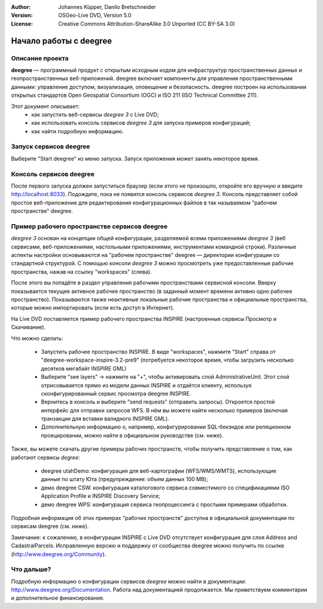 :Author: Johannes Küpper, Danilo Bretschneider
:Version: OSGeo-Live DVD, Version 5.0
:License: Creative Commons Attribution-ShareAlike 3.0 Unported  (CC BY-SA 3.0)

.. image:: ../../images/project_logos/logo-deegree.png
  :scale: 100 %
  :alt: логотип проекта
  :align: right
  :target: http://www.deegree.org

********************************************************************************
Начало работы с deegree
********************************************************************************

Описание проекта
================================================================================

**deegree** — программный продукт с открытым исходным кодом для инфраструктур пространственных данных и геопространственных веб-приложений. deegree включает компоненты для управления пространственными данными: управление доступом, визуализация, оповещение и безопасность. deegree построен на использовании открытых стандартов Open Geospatial Consortium (OGC) и ISO 211 (ISO Technical Committee 211).

Этот документ описывает:
   * как запустить веб-сервисы *deegree 3* с Live DVD;
   * как использовать консоль сервисов *deegree 3* для запуска примеров конфигураций;
   * как найти подробную информацию.


Запуск сервисов deegree
================================================================================

Выберите "Start deegree" из меню запуска.
Запуск приложения может занять некоторое время.


Консоль сервисов deegree
================================================================================

После первого запуска должен запуститься браузер (если этого не произошло, откройте его вручную и введите http://localhost:8033). Подождите, пока не появится консоль сервисов *deegree 3*. Консоль представляет собой простое веб-приложение для редактирования конфигурационных файлов в так называемом "рабочем пространстве" deegree.


Пример рабочего пространстве сервисов deegree
================================================================================

*deegree 3* основан на концепции общей конфигурации, разделяемой всеми приложениями *deegree 3* (веб сервисами, веб-приложениями, настольными приложениями, инструментами командной строки). Различные аспекты настройки основываются на "рабочем пространстве" deegree — директории конфигурации со стандартной структурой. С помощью консоли *deegree 3* можно просмотреть уже предоставленные рабочие пространства, нажав на ссылку "workspaces" (слева).

После этого вы попадёте в раздел управления рабочими пространствами сервисной консоли. Вверху показывается текущее активное рабочее пространство (в заданный момент времени активно одно рабочее пространство). Показываются также неактивные локальные рабочие пространства и официальные пространства, которые можно импортировать (если есть доступ в Интернет).

На Live DVD поставляется пример рабочего пространства INSPIRE (настроенные сервисы Просмотр и Скачивание). 

Что можно сделать:

 * Запустить рабочее пространство INSPIRE. В виде "workspaces", нажмите "Start" справа от "deegree-workspace-inspire-3.2-pre9" (потребуется некоторое время, чтобы загрузить несколько десятков мегабайт INSPIRE GML)
 * Выберите "see layers" -> нажмите на "+", чтобы активировать слой AdministrativeUnit. Этот слой отрисовывается прямо из модели данных INSPIRE и отдаётся клиенту, используя сконфигурированный сервис просмотра deegree INSPIRE.
 * Вернитесь в консоль и выберите "send requests" (отправить запросы). Откроется простой интерфейс для отправки запросов WFS. В нём вы можете найти несколько примеров (включая транзакции для вставки валидного INSPIRE GML).
 * Дополнительную информацию о, например, конфигурировании SQL-бекэндов или реляционном проецировании, можно найти в официальном руководстве (см. ниже).

Также, вы можете скачать другие примеры рабочих пространств, чтобы получить представление о том, как работают сервисы *degree*:

  * deegree utahDemo: конфигурация для веб-картографии (WFS/WMS/WMTS), использующие данные по штату Юта (предупреждение: объем данных 100 MB);
  * демо deegree CSW: конфигурация каталогового сервиса совместимого со спецификациями ISO Application Profile и INSPIRE Discovery Service;
  * демо deegree WPS: конфигурация сервиса геопроцессинга с простыми примерами обработки.

Подробная информация об этих примерах "рабочих пространств" доступна в официальной документации по сервисам deegree (см. ниже).

Замечание: к сожалению, в конфигурации INSPIRE с Live DVD отсутствует конфигурация для слоя Address and CadastralParcels. Исправленную версию и поддержку от сообщества deegree можно получить по ссылке (http://www.deegree.org/Community).

Что дальше?
================================================================================

Подробную информацию о конфигурации сервисов *deegree* можно найти в документации: http://www.deegree.org/Documentation. Работа над документацией продолжается. Мы приветствуем комментарии и дополнительное финансирование.
